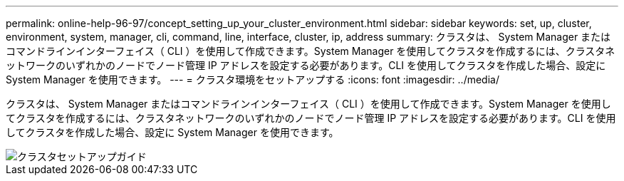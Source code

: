 ---
permalink: online-help-96-97/concept_setting_up_your_cluster_environment.html 
sidebar: sidebar 
keywords: set, up, cluster, environment, system, manager, cli, command, line, interface, cluster, ip, address 
summary: クラスタは、 System Manager またはコマンドラインインターフェイス（ CLI ）を使用して作成できます。System Manager を使用してクラスタを作成するには、クラスタネットワークのいずれかのノードでノード管理 IP アドレスを設定する必要があります。CLI を使用してクラスタを作成した場合、設定に System Manager を使用できます。 
---
= クラスタ環境をセットアップする
:icons: font
:imagesdir: ../media/


[role="lead"]
クラスタは、 System Manager またはコマンドラインインターフェイス（ CLI ）を使用して作成できます。System Manager を使用してクラスタを作成するには、クラスタネットワークのいずれかのノードでノード管理 IP アドレスを設定する必要があります。CLI を使用してクラスタを作成した場合、設定に System Manager を使用できます。

image::../media/guided_cluster_setup.gif[クラスタセットアップガイド]
